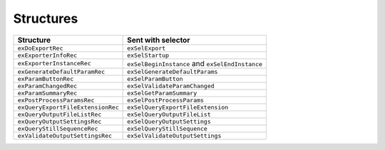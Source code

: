 .. _exporters/structures:

Structures
################################################################################

+-----------------------------------+-------------------------------------------------+
|           **Structure**           |             **Sent with selector**              |
+===================================+=================================================+
| ``exDoExportRec``                 | ``exSelExport``                                 |
+-----------------------------------+-------------------------------------------------+
| ``exExporterInfoRec``             | ``exSelStartup``                                |
+-----------------------------------+-------------------------------------------------+
| ``exExporterInstanceRec``         | ``exSelBeginInstance`` and ``exSelEndInstance`` |
+-----------------------------------+-------------------------------------------------+
| ``exGenerateDefaultParamRec``     | ``exSelGenerateDefaultParams``                  |
+-----------------------------------+-------------------------------------------------+
| ``exParamButtonRec``              | ``exSelParamButton``                            |
+-----------------------------------+-------------------------------------------------+
| ``exParamChangedRec``             | ``exSelValidateParamChanged``                   |
+-----------------------------------+-------------------------------------------------+
| ``exParamSummaryRec``             | ``exSelGetParamSummary``                        |
+-----------------------------------+-------------------------------------------------+
| ``exPostProcessParamsRec``        | ``exSelPostProcessParams``                      |
+-----------------------------------+-------------------------------------------------+
| ``exQueryExportFileExtensionRec`` | ``exSelQueryExportFileExtension``               |
+-----------------------------------+-------------------------------------------------+
| ``exQueryOutputFileListRec``      | ``exSelQueryOutputFileList``                    |
+-----------------------------------+-------------------------------------------------+
| ``exQueryOutputSettingsRec``      | ``exSelQueryOutputSettings``                    |
+-----------------------------------+-------------------------------------------------+
| ``exQueryStillSequenceRec``       | ``exSelQueryStillSequence``                     |
+-----------------------------------+-------------------------------------------------+
| ``exValidateOutputSettingsRec``   | ``exSelValidateOutputSettings``                 |
+-----------------------------------+-------------------------------------------------+
